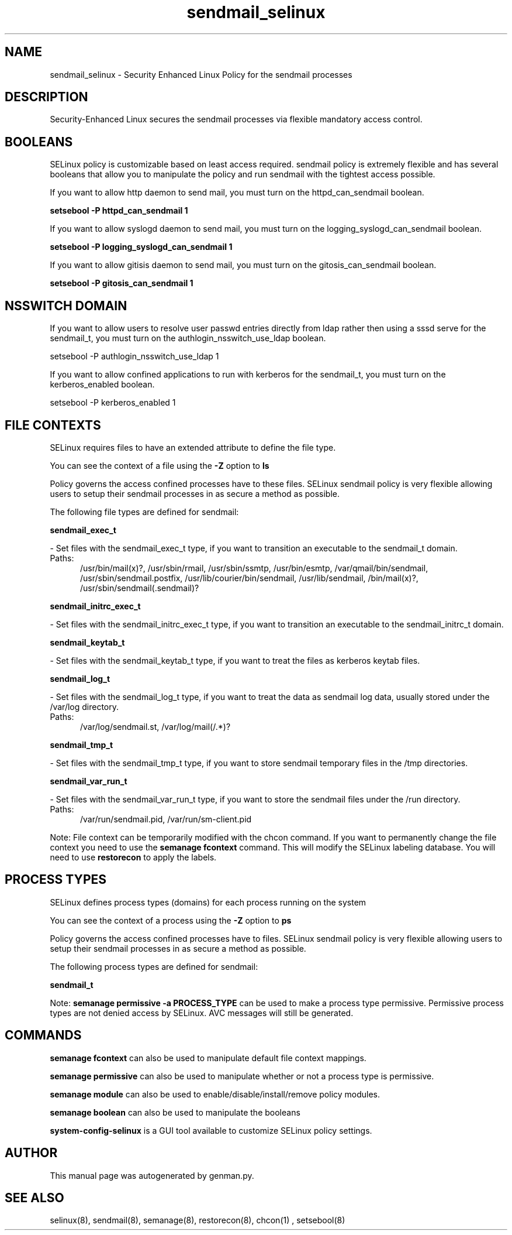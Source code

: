 .TH  "sendmail_selinux"  "8"  "sendmail" "dwalsh@redhat.com" "sendmail SELinux Policy documentation"
.SH "NAME"
sendmail_selinux \- Security Enhanced Linux Policy for the sendmail processes
.SH "DESCRIPTION"

Security-Enhanced Linux secures the sendmail processes via flexible mandatory access
control.  

.SH BOOLEANS
SELinux policy is customizable based on least access required.  sendmail policy is extremely flexible and has several booleans that allow you to manipulate the policy and run sendmail with the tightest access possible.


.PP
If you want to allow http daemon to send mail, you must turn on the httpd_can_sendmail boolean.

.EX
.B setsebool -P httpd_can_sendmail 1
.EE

.PP
If you want to allow syslogd daemon to send mail, you must turn on the logging_syslogd_can_sendmail boolean.

.EX
.B setsebool -P logging_syslogd_can_sendmail 1
.EE

.PP
If you want to allow gitisis daemon to send mail, you must turn on the gitosis_can_sendmail boolean.

.EX
.B setsebool -P gitosis_can_sendmail 1
.EE

.SH NSSWITCH DOMAIN

.PP
If you want to allow users to resolve user passwd entries directly from ldap rather then using a sssd serve for the sendmail_t, you must turn on the authlogin_nsswitch_use_ldap boolean.

.EX
setsebool -P authlogin_nsswitch_use_ldap 1
.EE

.PP
If you want to allow confined applications to run with kerberos for the sendmail_t, you must turn on the kerberos_enabled boolean.

.EX
setsebool -P kerberos_enabled 1
.EE

.SH FILE CONTEXTS
SELinux requires files to have an extended attribute to define the file type. 
.PP
You can see the context of a file using the \fB\-Z\fP option to \fBls\bP
.PP
Policy governs the access confined processes have to these files. 
SELinux sendmail policy is very flexible allowing users to setup their sendmail processes in as secure a method as possible.
.PP 
The following file types are defined for sendmail:


.EX
.PP
.B sendmail_exec_t 
.EE

- Set files with the sendmail_exec_t type, if you want to transition an executable to the sendmail_t domain.

.br
.TP 5
Paths: 
/usr/bin/mail(x)?, /usr/sbin/rmail, /usr/sbin/ssmtp, /usr/bin/esmtp, /var/qmail/bin/sendmail, /usr/sbin/sendmail\.postfix, /usr/lib/courier/bin/sendmail, /usr/lib/sendmail, /bin/mail(x)?, /usr/sbin/sendmail(\.sendmail)?

.EX
.PP
.B sendmail_initrc_exec_t 
.EE

- Set files with the sendmail_initrc_exec_t type, if you want to transition an executable to the sendmail_initrc_t domain.


.EX
.PP
.B sendmail_keytab_t 
.EE

- Set files with the sendmail_keytab_t type, if you want to treat the files as kerberos keytab files.


.EX
.PP
.B sendmail_log_t 
.EE

- Set files with the sendmail_log_t type, if you want to treat the data as sendmail log data, usually stored under the /var/log directory.

.br
.TP 5
Paths: 
/var/log/sendmail\.st, /var/log/mail(/.*)?

.EX
.PP
.B sendmail_tmp_t 
.EE

- Set files with the sendmail_tmp_t type, if you want to store sendmail temporary files in the /tmp directories.


.EX
.PP
.B sendmail_var_run_t 
.EE

- Set files with the sendmail_var_run_t type, if you want to store the sendmail files under the /run directory.

.br
.TP 5
Paths: 
/var/run/sendmail\.pid, /var/run/sm-client\.pid

.PP
Note: File context can be temporarily modified with the chcon command.  If you want to permanently change the file context you need to use the 
.B semanage fcontext 
command.  This will modify the SELinux labeling database.  You will need to use
.B restorecon
to apply the labels.

.SH PROCESS TYPES
SELinux defines process types (domains) for each process running on the system
.PP
You can see the context of a process using the \fB\-Z\fP option to \fBps\bP
.PP
Policy governs the access confined processes have to files. 
SELinux sendmail policy is very flexible allowing users to setup their sendmail processes in as secure a method as possible.
.PP 
The following process types are defined for sendmail:

.EX
.B sendmail_t 
.EE
.PP
Note: 
.B semanage permissive -a PROCESS_TYPE 
can be used to make a process type permissive. Permissive process types are not denied access by SELinux. AVC messages will still be generated.

.SH "COMMANDS"
.B semanage fcontext
can also be used to manipulate default file context mappings.
.PP
.B semanage permissive
can also be used to manipulate whether or not a process type is permissive.
.PP
.B semanage module
can also be used to enable/disable/install/remove policy modules.

.B semanage boolean
can also be used to manipulate the booleans

.PP
.B system-config-selinux 
is a GUI tool available to customize SELinux policy settings.

.SH AUTHOR	
This manual page was autogenerated by genman.py.

.SH "SEE ALSO"
selinux(8), sendmail(8), semanage(8), restorecon(8), chcon(1)
, setsebool(8)